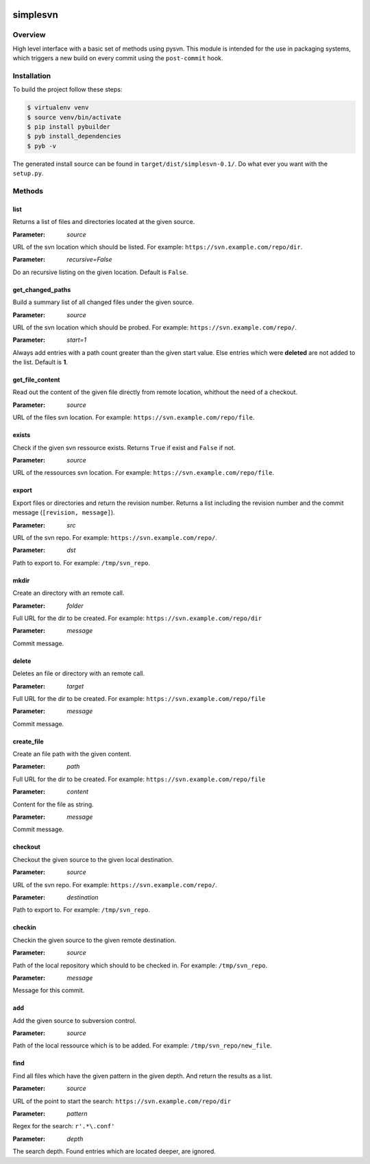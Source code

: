 .. image:: https://travis-ci.org/sneben/python-simplesvn.svg?branch=master
    :target: https://travis-ci.org/sneben/python-simplesvn

.. image:: https://coveralls.io/repos/sneben/python-simplesvn/badge.svg?branch=master&service=github
    :target: https://coveralls.io/github/sneben/python-simplesvn?branch=master


=========
simplesvn
=========

Overview
========
High level interface with a basic set of methods using pysvn. This module is
intended for the use in packaging systems, which triggers a new build on
every commit using the ``post-commit`` hook.

Installation
============
To build the project follow these steps:

.. code-block:: console

   $ virtualenv venv
   $ source venv/bin/activate
   $ pip install pybuilder
   $ pyb install_dependencies
   $ pyb -v

The generated install source can be found in ``target/dist/simplesvn-0.1/``.
Do what ever you want with the ``setup.py``.

Methods
=======
list
----
Returns a list of files and directories located at the given source.

:Parameter: *source*

URL of the svn location which should be listed. For example:
``https://svn.example.com/repo/dir``.

:Parameter: *recursive=False*

Do an recursive listing on the given location. Default is ``False``.

get_changed_paths
-----------------
Build a summary list of all changed files under the given source.

:Parameter: *source*

URL of the svn location which should be probed. For example:
``https://svn.example.com/repo/``.

:Parameter: *start=1*

Always add entries with a path count greater than the given start value. Else
entries which were **deleted** are not added to the list. Default is **1**.

get_file_content
----------------
Read out the content of the given file directly from remote location, whithout
the need of a checkout.

:Parameter: *source*

URL of the files svn location. For example:
``https://svn.example.com/repo/file``.

exists
------
Check if the given svn ressource exists. Returns ``True`` if exist and
``False`` if not.

:Parameter: *source*

URL of the ressources svn location. For example:
``https://svn.example.com/repo/file``.

export
------
Export files or directories and return the revision number. Returns a list
including the revision number and the commit message (``[revision, message]``).

:Parameter: *src*

URL of the svn repo. For example: ``https://svn.example.com/repo/``.

:Parameter: *dst*

Path to export to. For example: ``/tmp/svn_repo``.

mkdir
-----
Create an directory with an remote call.

:Parameter: *folder*

Full URL for the dir to be created. For example:
``https://svn.example.com/repo/dir``

:Parameter: *message*

Commit message.

delete
------
Deletes an file or directory with an remote call.

:Parameter: *target*

Full URL for the dir to be created. For example:
``https://svn.example.com/repo/file``

:Parameter: *message*

Commit message.

create_file
-----------
Create an file path with the given content.

:Parameter: *path*

Full URL for the dir to be created. For example:
``https://svn.example.com/repo/file``

:Parameter: *content*

Content for the file as string.

:Parameter: *message*

Commit message.

checkout
--------
Checkout the given source to the given local destination.

:Parameter: *source*

URL of the svn repo. For example: ``https://svn.example.com/repo/``.

:Parameter: *destination*

Path to export to. For example: ``/tmp/svn_repo``.

checkin
-------
Checkin the given source to the given remote destination.

:Parameter: *source*

Path of the local repository which should to be checked in. For example:
``/tmp/svn_repo``.

:Parameter: *message*

Message for this commit.

add
---
Add the given source to subversion control.

:Parameter: *source*

Path of the local ressource which is to be added. For example:
``/tmp/svn_repo/new_file``.

find
----
Find all files which have the given pattern in the given depth. And return the
results as a list.

:Parameter: *source*

URL of the point to start the search: ``https://svn.example.com/repo/dir``

:Parameter: *pattern*

Regex for the search: ``r'.*\.conf'``

:Parameter: *depth*

The search depth. Found entries which are located deeper, are ignored.
